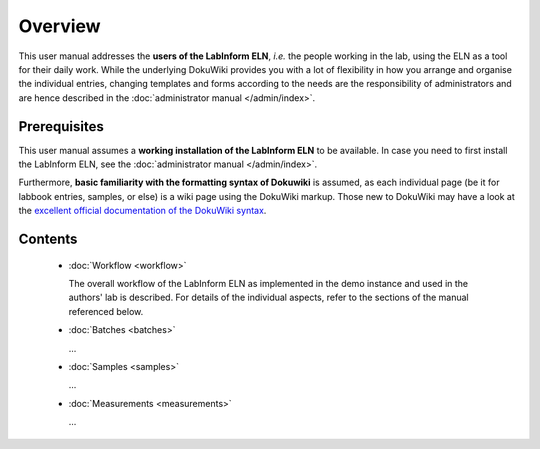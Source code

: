 ========
Overview
========

This user manual addresses the **users of the LabInform ELN**, *i.e.* the people working in the lab, using the ELN as a tool for their daily work. While the underlying DokuWiki provides you with a lot of flexibility in how you arrange and organise the individual entries, changing templates and forms according to the needs are the responsibility of administrators and are hence described in the :doc:`administrator manual </admin/index>`.


Prerequisites
=============

This user manual assumes a **working installation of the LabInform ELN** to be available. In case you need to first install the LabInform ELN, see the :doc:`administrator manual </admin/index>`.

Furthermore, **basic familiarity with the formatting syntax of Dokuwiki** is assumed, as each individual page (be it for labbook entries, samples, or else) is a wiki page using the DokuWiki markup. Those new to DokuWiki may have a look at the `excellent official documentation of the DokuWiki syntax <https://www.dokuwiki.org/wiki:syntax>`_.


Contents
========

  * :doc:`Workflow <workflow>`

    The overall workflow of the LabInform ELN as implemented in the demo instance and used in the authors' lab is described. For details of the individual aspects, refer to the sections of the manual referenced below.

  * :doc:`Batches <batches>`

    ...

  * :doc:`Samples <samples>`

    ...

  * :doc:`Measurements <measurements>`

    ...

